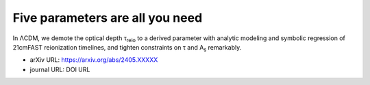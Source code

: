 Five parameters are all you need
================================

In ΛCDM, we demote the optical depth τ\ :sub:`reio` to a derived
parameter with analytic modeling and symbolic regression of 21cmFAST
reionization timelines, and tighten constraints on τ and A\ :sub:`s`
remarkably.


* arXiv URL: https://arxiv.org/abs/2405.XXXXX
* journal URL: DOI URL
